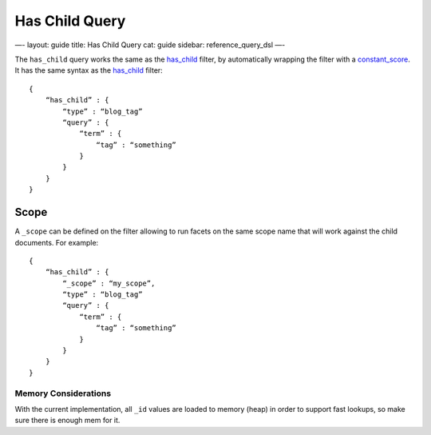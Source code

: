 
=================
 Has Child Query 
=================




—-
layout: guide
title: Has Child Query
cat: guide
sidebar: reference\_query\_dsl
—-

The ``has_child`` query works the same as the
`has\_child <has-child-filter.html>`_ filter, by automatically wrapping
the filter with a `constant\_score <constant-score-query.html>`_. It has
the same syntax as the `has\_child <has-child-filter.html>`_ filter:

::

    {
        “has_child” : {
            “type” : “blog_tag”
            “query” : {
                “term” : {
                    “tag” : “something”
                }
            }
        }
    }    

Scope
-----

A ``_scope`` can be defined on the filter allowing to run facets on the
same scope name that will work against the child documents. For example:

::

    {
        “has_child” : {
            “_scope” : “my_scope”,
            “type” : “blog_tag”
            “query” : {
                “term” : {
                    “tag” : “something”
                }
            }
        }
    }    

Memory Considerations
=====================

With the current implementation, all ``_id`` values are loaded to memory
(heap) in order to support fast lookups, so make sure there is enough
mem for it.



